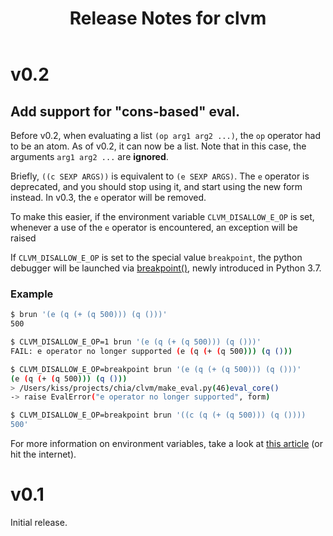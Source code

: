 #+TITLE: Release Notes for clvm

* v0.2

** Add support for "cons-based" eval.

Before v0.2, when evaluating a list ~(op arg1 arg2 ...)~, the ~op~
operator had to be an atom. As of v0.2, it can now be a list. Note
that in this case, the arguments ~arg1 arg2 ...~ are *ignored*.

Briefly, ~((c SEXP ARGS))~ is equivalent to ~(e SEXP ARGS)~. The
~e~ operator is deprecated, and you should stop using it, and
start using the new form instead. In v0.3, the ~e~ operator will
be removed.

To make this easier, if the environment variable ~CLVM_DISALLOW_E_OP~
is set, whenever a use of the ~e~ operator is encountered, an exception will
be raised

If ~CLVM_DISALLOW_E_OP~ is set to the special value ~breakpoint~,
the python debugger will be launched via [[https://docs.python.org/3.7/library/functions.html#breakpoint][breakpoint()]], newly
introduced in Python 3.7.

*** Example

#+BEGIN_SRC bash
$ brun '(e (q (+ (q 500))) (q ()))'
500

$ CLVM_DISALLOW_E_OP=1 brun '(e (q (+ (q 500))) (q ()))'
FAIL: e operator no longer supported (e (q (+ (q 500))) (q ()))

$ CLVM_DISALLOW_E_OP=breakpoint brun '(e (q (+ (q 500))) (q ()))'
(e (q (+ (q 500))) (q ()))
> /Users/kiss/projects/chia/clvm/make_eval.py(46)eval_core()
-> raise EvalError("e operator no longer supported", form)

$ CLVM_DISALLOW_E_OP=breakpoint brun '((c (q (+ (q 500))) (q ())))
500'
#+END_SRC


For more information on environment variables, take a look at
[[https://www.networkworld.com/article/3215965/all-you-need-to-know-about-unix-environment-variables.html][this article]] (or hit the internet).


* v0.1

Initial release.
